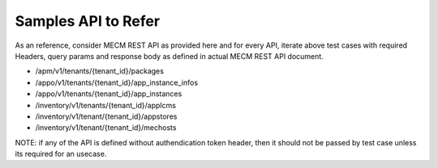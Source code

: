 +----------------------------------+----------------------------------+
| Allow super Authorized user      |                                  |
| access                           |                                  |
+==================================+==================================+
| Test case ID                     | EG-TST-SEC-CP-1-4                |
+----------------------------------+----------------------------------+
| Test purpose                     | Allow user (who is having more   |
|                                  | access level than required       |
|                                  | level, e.g admin accessing       |
|                                  | user’s resource) to access only |
|                                  | permitted Guard EG service’s    |
|                                  | operation.                       |
|                                  |                                  |
|                                  | Effect: +ve                      |
+----------------------------------+----------------------------------+
| Test tool                        | Any HTTP based tool such as Curl |
+----------------------------------+----------------------------------+
| Test description                 | Every micro service eg should be |
|                                  | enabled with proper              |
|                                  | authorization to make sure the   |
|                                  | eg resource’s access is allowed |
|                                  | ONLY based on the authorization  |
|                                  | level, which current user has.   |
+----------------------------------+----------------------------------+
| Configuration steps              |                                  |
+----------------------------------+----------------------------------+
| step 1                           | Create user with higher (more    |
|                                  | than required) access rights     |
|                                  | like RBAC, etc. which is         |
|                                  | required for performing given    |
|                                  | API in Test steps                |
+----------------------------------+----------------------------------+
| Step 2                           | Based on the authendication      |
|                                  | approach, configuration to be    |
|                                  | enabled in test tools            |
|                                  | environment for generating the   |
|                                  | required token, such as          |
|                                  | username, password, and          |
|                                  | additional configurations such   |
|                                  | as AK, SK, etc.                  |
+----------------------------------+----------------------------------+
| Test steps                       | For Each of the API supported in |
|                                  | eg service, following steps are  |
|                                  | expected to tested and verify    |
|                                  | the result                       |
+----------------------------------+----------------------------------+
| step 1                           | Using configured environment     |
|                                  | details, generate the user token |
|                                  | by following login/token API.    |
+----------------------------------+----------------------------------+
| step 2                           |  Perform the given API with      |
|                                  | token generated in step 1        |
+----------------------------------+----------------------------------+
| Test verdict                     | make sure 403 status code is not |
|                                  | reported by the API in response  |
|                                  | http status code                 |
+----------------------------------+----------------------------------+
| References                       | Refer API samples below section  |
+----------------------------------+----------------------------------+


Samples API to Refer
--------------------
As an reference, consider MECM REST API as provided here and for every API, iterate above test cases with required Headers, query params and response body as defined in actual MECM REST API document.

* /apm/v1/tenants/{tenant_id}/packages
* /appo/v1/tenants/{tenant_id}/app_instance_infos
* /appo/v1/tenants/{tenant_id}/app_instances
* /inventory/v1/tenants/{tenant_id}/applcms
* /inventory/v1/tenant/{tenant_id}/appstores
* /inventory/v1/tenant/{tenant_id}/mechosts

NOTE: if any of the API is defined without authendication token header, then it should not be passed by test case unless its required for an usecase.
